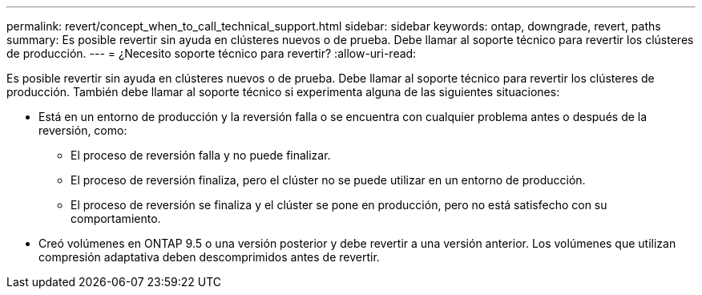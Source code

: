---
permalink: revert/concept_when_to_call_technical_support.html 
sidebar: sidebar 
keywords: ontap, downgrade, revert, paths 
summary: Es posible revertir sin ayuda en clústeres nuevos o de prueba.  Debe llamar al soporte técnico para revertir los clústeres de producción. 
---
= ¿Necesito soporte técnico para revertir?
:allow-uri-read: 


[role="lead"]
Es posible revertir sin ayuda en clústeres nuevos o de prueba.  Debe llamar al soporte técnico para revertir los clústeres de producción.  También debe llamar al soporte técnico si experimenta alguna de las siguientes situaciones:

* Está en un entorno de producción y la reversión falla o se encuentra con cualquier problema antes o después de la reversión, como:
+
** El proceso de reversión falla y no puede finalizar.
** El proceso de reversión finaliza, pero el clúster no se puede utilizar en un entorno de producción.
** El proceso de reversión se finaliza y el clúster se pone en producción, pero no está satisfecho con su comportamiento.


* Creó volúmenes en ONTAP 9.5 o una versión posterior y debe revertir a una versión anterior. Los volúmenes que utilizan compresión adaptativa deben descomprimidos antes de revertir.

